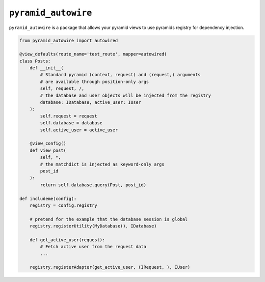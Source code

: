 ====================
``pyramid_autowire``
====================

``pyramid_autowire`` is a package that allows your pyramid views to use pyramids registry for dependency injection.

.. code-block:: python

    from pyramid_autowire import autowired

    @view_defaults(route_name='test_route', mapper=autowired)
    class Posts:
        def __init__(
            # Standard pyramid (context, request) and (request,) arguments
            # are available through position-only args
            self, request, /,
            # the database and user objects will be injected from the registry
            database: IDatabase, active_user: IUser
        ):
            self.request = request
            self.database = database
            self.active_user = active_user
    
        @view_config()
        def view_post(
            self, *,
            # the matchdict is injected as keyword-only args
            post_id
        ):
            return self.database.query(Post, post_id)
    
    def includeme(config):
        registry = config.registry

        # pretend for the example that the database session is global
        registry.registerUtility(MyDatabase(), IDatabase)

        def get_active_user(request):
            # Fetch active user from the request data
            ...

        registry.registerAdapter(get_active_user, (IRequest, ), IUser)
